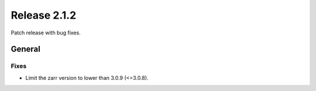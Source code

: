 Release 2.1.2
=============

Patch release with bug fixes.

General
-------

Fixes
^^^^^

* Limit the zarr version to lower than 3.0.9 (<=3.0.8).
